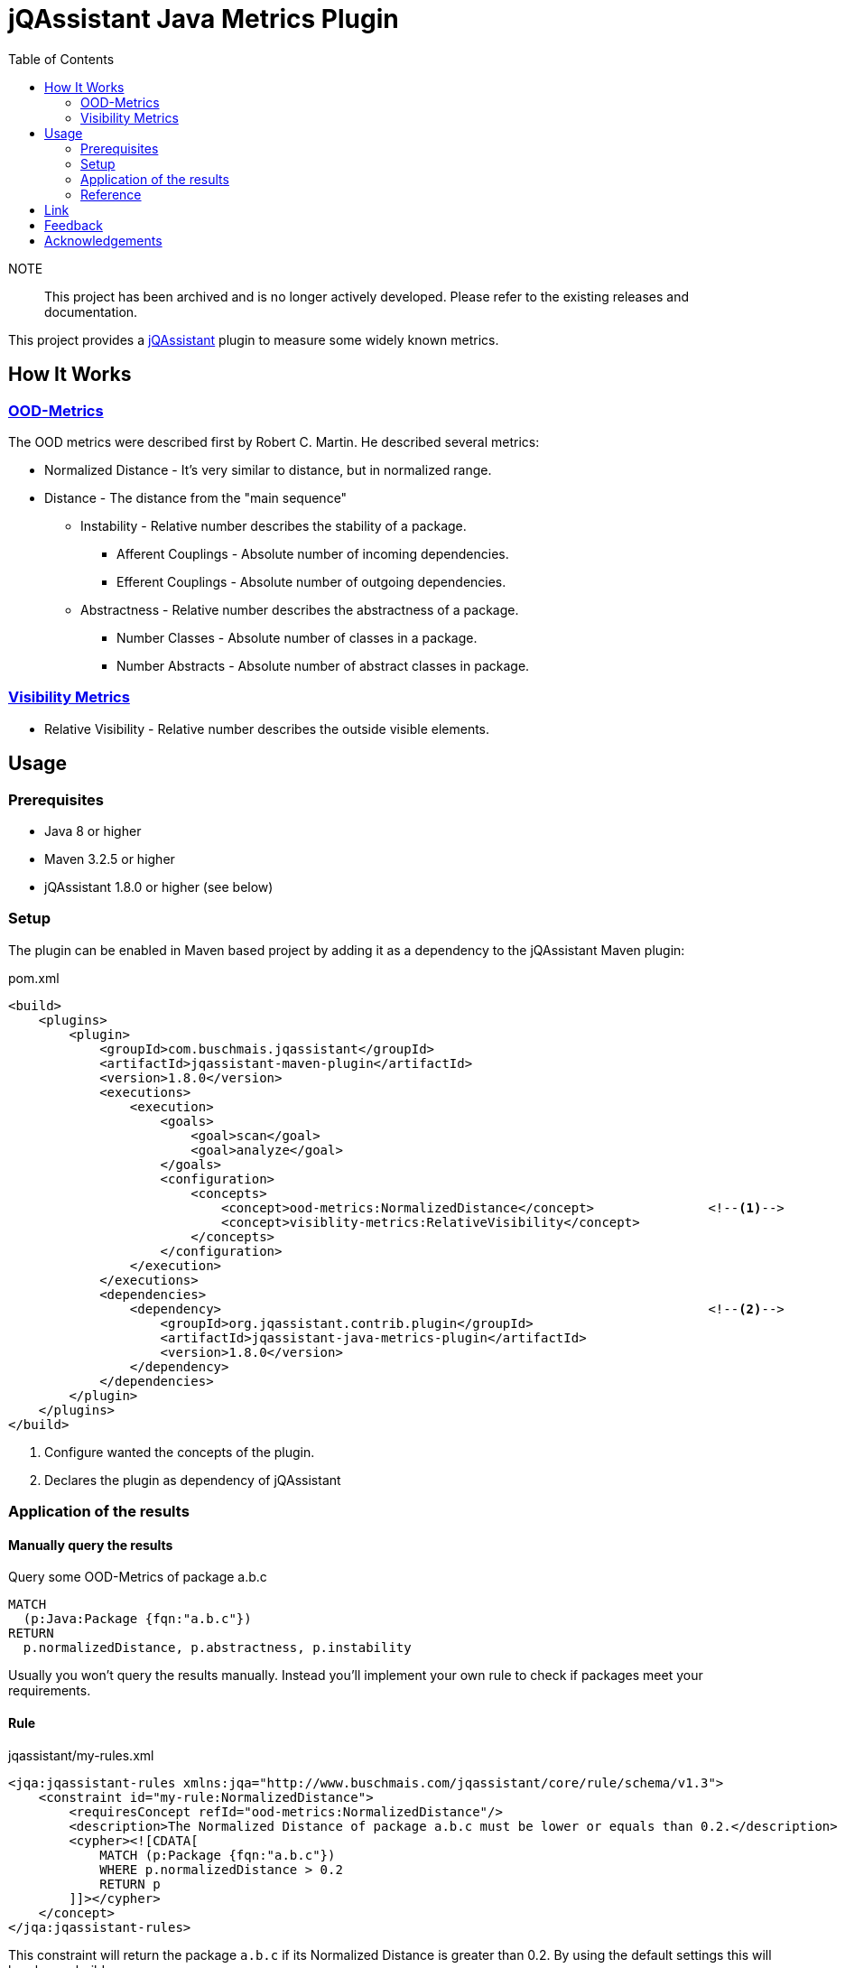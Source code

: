 :toc:
= jQAssistant Java Metrics Plugin

NOTE:: This project has been archived and is no longer actively developed. Please refer to the existing releases and documentation.

This project provides a http://jqassistant.org/[jQAssistant] plugin to measure some widely known metrics.

== How It Works

=== https://101.jqassistant.org/calculate-metrics/index.html#_ood_metrics[OOD-Metrics]

The OOD metrics were described first by Robert C. Martin.
He described several metrics:

* Normalized Distance - It's very similar to distance, but in normalized range.
* Distance - The distance from the "main sequence"
  ** Instability - Relative number describes the stability of a package.
    *** Afferent Couplings - Absolute number of incoming dependencies.
    *** Efferent Couplings - Absolute number of outgoing dependencies.
  ** Abstractness - Relative number describes the abstractness of a package.
    *** Number Classes - Absolute number of classes in a package.
    *** Number Abstracts - Absolute number of abstract classes in package.

=== https://101.jqassistant.org/calculate-metrics/index.html#_visibility_metrics[Visibility Metrics]

* Relative Visibility - Relative number describes the outside visible elements.

== Usage

=== Prerequisites

* Java 8 or higher
* Maven 3.2.5 or higher
* jQAssistant 1.8.0 or higher (see below)

=== Setup

The plugin can be enabled in Maven based project by adding it as a dependency to the jQAssistant Maven plugin:

.pom.xml
[source,xml]
----
<build>
    <plugins>
        <plugin>
            <groupId>com.buschmais.jqassistant</groupId>
            <artifactId>jqassistant-maven-plugin</artifactId>
            <version>1.8.0</version>
            <executions>
                <execution>
                    <goals>
                        <goal>scan</goal>
                        <goal>analyze</goal>
                    </goals>
                    <configuration>
                        <concepts>
                            <concept>ood-metrics:NormalizedDistance</concept>               <!--1-->
                            <concept>visiblity-metrics:RelativeVisibility</concept>
                        </concepts>
                    </configuration>
                </execution>
            </executions>
            <dependencies>
                <dependency>                                                                <!--2-->
                    <groupId>org.jqassistant.contrib.plugin</groupId>
                    <artifactId>jqassistant-java-metrics-plugin</artifactId>
                    <version>1.8.0</version>
                </dependency>
            </dependencies>
        </plugin>
    </plugins>
</build>
----
<1> Configure wanted the concepts of the plugin.
<2> Declares the plugin as dependency of jQAssistant

=== Application of the results

==== Manually query the results

[source,cypher]
.Query some OOD-Metrics of package a.b.c
----
MATCH
  (p:Java:Package {fqn:"a.b.c"})
RETURN
  p.normalizedDistance, p.abstractness, p.instability
----

Usually you won't query the results manually.
Instead you'll implement your own rule to check if packages meet your requirements.

==== Rule

.jqassistant/my-rules.xml
[source,xml]
----
<jqa:jqassistant-rules xmlns:jqa="http://www.buschmais.com/jqassistant/core/rule/schema/v1.3">
    <constraint id="my-rule:NormalizedDistance">
        <requiresConcept refId="ood-metrics:NormalizedDistance"/>
        <description>The Normalized Distance of package a.b.c must be lower or equals than 0.2.</description>
        <cypher><![CDATA[
            MATCH (p:Package {fqn:"a.b.c"})
            WHERE p.normalizedDistance > 0.2
            RETURN p
        ]]></cypher>
    </concept>
</jqa:jqassistant-rules>
----

This constraint will return the package `a.b.c` if its Normalized Distance is greater than 0.2.
By using the default settings this will break your build.


=== Reference

All properties are created at a Node with Label `:Java:Package`.

[cols="1,1,2a",options="header"]
.All properties created by this plugin
|===
|Property|Description|Created by

|ca
|https://101.jqassistant.org/calculate-metrics/index.html#_ca_afferent_couplings[Afferent couplings]
|ood-metrics:AfferentCouplings +
ood-metrics:Instability +
ood-metrics:Distance +
ood-metrics:NormalizedDistance

|ce
|https://101.jqassistant.org/calculate-metrics/index.html#_ce_efferent_couplings[Efferent couplings]
|ood-metrics:EfferentCouplings +
ood-metrics:Instability +
ood-metrics:Distance +
ood-metrics:NormalizedDistance

|instability
|https://101.jqassistant.org/calculate-metrics/index.html#_i_instability[Instability]
|ood-metrics:Instability +
ood-metrics:Distance +
ood-metrics:NormalizedDistance

|nc
|https://101.jqassistant.org/calculate-metrics/index.html#_nc_number_classes[Number Classes]
|ood-metrics:NumberClasses +
ood-metrics:Abstractness +
ood-metrics:Distance +
ood-metrics:NormalizedDistance

|na
|https://101.jqassistant.org/calculate-metrics/index.html#_na_number_abstracts[Number Abstracts]
|ood-metrics:NumberAbstracts +
ood-metrics:Abstractness +
ood-metrics:Distance +
ood-metrics:NormalizedDistance

|abstractness
|https://101.jqassistant.org/calculate-metrics/index.html#_a_abstractness[Abstractness]
|ood-metrics:Abstractness +
ood-metrics:Distance +
ood-metrics:NormalizedDistance

|distance
|https://101.jqassistant.org/calculate-metrics/index.html#_d_distance[Distance]
|ood-metrics:Distance

|normalizeDistance
|https://101.jqassistant.org/calculate-metrics/index.html#_d_normalized_distance[Normalized Distance]
|ood-metrics:NormalizedDistance

|relativeVisibility
|https://101.jqassistant.org/calculate-metrics/index.html#_relative_visibility[Relative Visibility]
|visibility-metrics:RelativeVisibility
|===


== Link

.Calculate metrics
https://101.jqassistant.org/calculate-metrics/index.html

== Feedback

Please report any https://github.com/jqassistant-contrib/jqassistant-java-metrics-plugin/issues[issues].

== Acknowledgements

This plugin could not provide its functionality without the support of the following open source projects:

* https://jqassistant.org/[jQAssistant]
* https://neo4j.org/[Neo4J]
* https://maven.apache.org/[Apache Maven]
